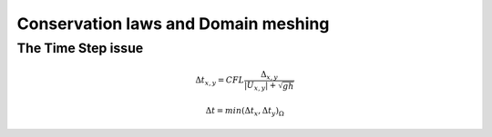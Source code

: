 Conservation laws and Domain meshing
====================================


The Time Step issue
-------------------

.. math::

  \Delta t_{x, y}=CFL \frac{\Delta_{x, y}} {\left| U_{x, y} \right|  + \sqrt{gh}}
  
  \Delta t=min(\Delta t_x, \Delta t_y)_{\Omega}

